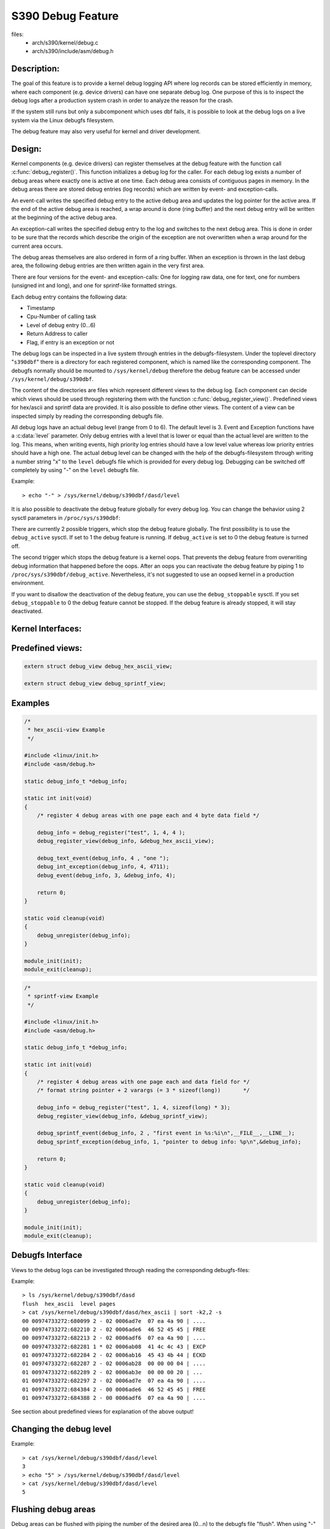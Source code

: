 ==================
S390 Debug Feature
==================

files:
      - arch/s390/kernel/debug.c
      - arch/s390/include/asm/debug.h

Description:
------------
The goal of this feature is to provide a kernel debug logging API
where log records can be stored efficiently in memory, where each component
(e.g. device drivers) can have one separate debug log.
One purpose of this is to inspect the debug logs after a production system crash
in order to analyze the reason for the crash.

If the system still runs but only a subcomponent which uses dbf fails,
it is possible to look at the debug logs on a live system via the Linux
debugfs filesystem.

The debug feature may also very useful for kernel and driver development.

Design:
-------
Kernel components (e.g. device drivers) can register themselves at the debug
feature with the function call :c:func:`debug_register()`.
This function initializes a
debug log for the caller. For each debug log exists a number of debug areas
where exactly one is active at one time.  Each debug area consists of contiguous
pages in memory. In the debug areas there are stored debug entries (log records)
which are written by event- and exception-calls.

An event-call writes the specified debug entry to the active debug
area and updates the log pointer for the active area. If the end
of the active debug area is reached, a wrap around is done (ring buffer)
and the next debug entry will be written at the beginning of the active
debug area.

An exception-call writes the specified debug entry to the log and
switches to the next debug area. This is done in order to be sure
that the records which describe the origin of the exception are not
overwritten when a wrap around for the current area occurs.

The debug areas themselves are also ordered in form of a ring buffer.
When an exception is thrown in the last debug area, the following debug
entries are then written again in the very first area.

There are four versions for the event- and exception-calls: One for
logging raw data, one for text, one for numbers (unsigned int and long),
and one for sprintf-like formatted strings.

Each debug entry contains the following data:

- Timestamp
- Cpu-Number of calling task
- Level of debug entry (0...6)
- Return Address to caller
- Flag, if entry is an exception or not

The debug logs can be inspected in a live system through entries in
the debugfs-filesystem. Under the toplevel directory "``s390dbf``" there is
a directory for each registered component, which is named like the
corresponding component. The debugfs normally should be mounted to
``/sys/kernel/debug`` therefore the debug feature can be accessed under
``/sys/kernel/debug/s390dbf``.

The content of the directories are files which represent different views
to the debug log. Each component can decide which views should be
used through registering them with the function :c:func:`debug_register_view()`.
Predefined views for hex/ascii and sprintf data are provided.
It is also possible to define other views. The content of
a view can be inspected simply by reading the corresponding debugfs file.

All debug logs have an actual debug level (range from 0 to 6).
The default level is 3. Event and Exception functions have a :c:data:`level`
parameter. Only debug entries with a level that is lower or equal
than the actual level are written to the log. This means, when
writing events, high priority log entries should have a low level
value whereas low priority entries should have a high one.
The actual debug level can be changed with the help of the debugfs-filesystem
through writing a number string "x" to the ``level`` debugfs file which is
provided for every debug log. Debugging can be switched off completely
by using "-" on the ``level`` debugfs file.

Example::

	> echo "-" > /sys/kernel/debug/s390dbf/dasd/level

It is also possible to deactivate the debug feature globally for every
debug log. You can change the behavior using  2 sysctl parameters in
``/proc/sys/s390dbf``:

There are currently 2 possible triggers, which stop the debug feature
globally. The first possibility is to use the ``debug_active`` sysctl. If
set to 1 the debug feature is running. If ``debug_active`` is set to 0 the
debug feature is turned off.

The second trigger which stops the debug feature is a kernel oops.
That prevents the debug feature from overwriting debug information that
happened before the oops. After an oops you can reactivate the debug feature
by piping 1 to ``/proc/sys/s390dbf/debug_active``. Nevertheless, it's not
suggested to use an oopsed kernel in a production environment.

If you want to disallow the deactivation of the debug feature, you can use
the ``debug_stoppable`` sysctl. If you set ``debug_stoppable`` to 0 the debug
feature cannot be stopped. If the debug feature is already stopped, it
will stay deactivated.

Kernel Interfaces:
------------------

.. kernel-doc:: arch/s390/kernel/debug.c
.. kernel-doc:: arch/s390/include/asm/debug.h

Predefined views:
-----------------

.. code-block:: c

  extern struct debug_view debug_hex_ascii_view;

  extern struct debug_view debug_sprintf_view;

Examples
--------

.. code-block:: c

  /*
   * hex_ascii-view Example
   */

  #include <linux/init.h>
  #include <asm/debug.h>

  static debug_info_t *debug_info;

  static int init(void)
  {
      /* register 4 debug areas with one page each and 4 byte data field */

      debug_info = debug_register("test", 1, 4, 4 );
      debug_register_view(debug_info, &debug_hex_ascii_view);

      debug_text_event(debug_info, 4 , "one ");
      debug_int_exception(debug_info, 4, 4711);
      debug_event(debug_info, 3, &debug_info, 4);

      return 0;
  }

  static void cleanup(void)
  {
      debug_unregister(debug_info);
  }

  module_init(init);
  module_exit(cleanup);

.. code-block:: c

  /*
   * sprintf-view Example
   */

  #include <linux/init.h>
  #include <asm/debug.h>

  static debug_info_t *debug_info;

  static int init(void)
  {
      /* register 4 debug areas with one page each and data field for */
      /* format string pointer + 2 varargs (= 3 * sizeof(long))       */

      debug_info = debug_register("test", 1, 4, sizeof(long) * 3);
      debug_register_view(debug_info, &debug_sprintf_view);

      debug_sprintf_event(debug_info, 2 , "first event in %s:%i\n",__FILE__,__LINE__);
      debug_sprintf_exception(debug_info, 1, "pointer to debug info: %p\n",&debug_info);

      return 0;
  }

  static void cleanup(void)
  {
      debug_unregister(debug_info);
  }

  module_init(init);
  module_exit(cleanup);

Debugfs Interface
-----------------
Views to the debug logs can be investigated through reading the corresponding
debugfs-files:

Example::

  > ls /sys/kernel/debug/s390dbf/dasd
  flush  hex_ascii  level pages
  > cat /sys/kernel/debug/s390dbf/dasd/hex_ascii | sort -k2,2 -s
  00 00974733272:680099 2 - 02 0006ad7e  07 ea 4a 90 | ....
  00 00974733272:682210 2 - 02 0006ade6  46 52 45 45 | FREE
  00 00974733272:682213 2 - 02 0006adf6  07 ea 4a 90 | ....
  00 00974733272:682281 1 * 02 0006ab08  41 4c 4c 43 | EXCP
  01 00974733272:682284 2 - 02 0006ab16  45 43 4b 44 | ECKD
  01 00974733272:682287 2 - 02 0006ab28  00 00 00 04 | ....
  01 00974733272:682289 2 - 02 0006ab3e  00 00 00 20 | ...
  01 00974733272:682297 2 - 02 0006ad7e  07 ea 4a 90 | ....
  01 00974733272:684384 2 - 00 0006ade6  46 52 45 45 | FREE
  01 00974733272:684388 2 - 00 0006adf6  07 ea 4a 90 | ....

See section about predefined views for explanation of the above output!

Changing the debug level
------------------------

Example::


  > cat /sys/kernel/debug/s390dbf/dasd/level
  3
  > echo "5" > /sys/kernel/debug/s390dbf/dasd/level
  > cat /sys/kernel/debug/s390dbf/dasd/level
  5

Flushing debug areas
--------------------
Debug areas can be flushed with piping the number of the desired
area (0...n) to the debugfs file "flush". When using "-" all debug areas
are flushed.

Examples:

1. Flush debug area 0::

     > echo "0" > /sys/kernel/debug/s390dbf/dasd/flush

2. Flush all debug areas::

     > echo "-" > /sys/kernel/debug/s390dbf/dasd/flush

Changing the size of debug areas
------------------------------------
It is possible the change the size of debug areas through piping
the number of pages to the debugfs file "pages". The resize request will
also flush the debug areas.

Example:

Define 4 pages for the debug areas of debug feature "dasd"::

  > echo "4" > /sys/kernel/debug/s390dbf/dasd/pages

Stopping the debug feature
--------------------------
Example:

1. Check if stopping is allowed::

     > cat /proc/sys/s390dbf/debug_stoppable

2. Stop debug feature::

     > echo 0 > /proc/sys/s390dbf/debug_active

crash Interface
----------------
The ``crash`` tool since v5.1.0 has a built-in command
``s390dbf`` to display all the debug logs or export them to the file system.
With this tool it is possible
to investigate the debug logs on a live system and with a memory dump after
a system crash.

Investigating raw memory
------------------------
One last possibility to investigate the debug logs at a live
system and after a system crash is to look at the raw memory
under VM or at the Service Element.
It is possible to find the anchor of the debug-logs through
the ``debug_area_first`` symbol in the System map. Then one has
to follow the correct pointers of the data-structures defined
in debug.h and find the debug-areas in memory.
Normally modules which use the debug feature will also have
a global variable with the pointer to the debug-logs. Following
this pointer it will also be possible to find the debug logs in
memory.

For this method it is recommended to use '16 * x + 4' byte (x = 0..n)
for the length of the data field in :c:func:`debug_register()` in
order to see the debug entries well formatted.


Predefined Views
----------------

There are two predefined views: hex_ascii and sprintf.
The hex_ascii view shows the data field in hex and ascii representation
(e.g. ``45 43 4b 44 | ECKD``).

The sprintf view formats the debug entries in the same way as the sprintf
function would do. The sprintf event/exception functions write to the
debug entry a pointer to the format string (size = sizeof(long))
and for each vararg a long value. So e.g. for a debug entry with a format
string plus two varargs one would need to allocate a (3 * sizeof(long))
byte data area in the debug_register() function.

IMPORTANT:
  Using "%s" in sprintf event functions is dangerous. You can only
  use "%s" in the sprintf event functions, if the memory for the passed string
  is available as long as the debug feature exists. The reason behind this is
  that due to performance considerations only a pointer to the string is stored
  in  the debug feature. If you log a string that is freed afterwards, you will
  get an OOPS when inspecting the debug feature, because then the debug feature
  will access the already freed memory.

NOTE:
  If using the sprintf view do NOT use other event/exception functions
  than the sprintf-event and -exception functions.

The format of the hex_ascii and sprintf view is as follows:

- Number of area
- Timestamp (formatted as seconds and microseconds since 00:00:00 Coordinated
  Universal Time (UTC), January 1, 1970)
- level of debug entry
- Exception flag (* = Exception)
- Cpu-Number of calling task
- Return Address to caller
- data field

A typical line of the hex_ascii view will look like the following (first line
is only for explanation and will not be displayed when 'cating' the view)::

  area  time           level exception cpu caller    data (hex + ascii)
  --------------------------------------------------------------------------
  00    00964419409:440690 1 -         00  88023fe


Defining views
--------------

Views are specified with the 'debug_view' structure. There are defined
callback functions which are used for reading and writing the debugfs files:

.. code-block:: c

  struct debug_view {
	char name[DEBUG_MAX_PROCF_LEN];
	debug_prolog_proc_t* prolog_proc;
	debug_header_proc_t* header_proc;
	debug_format_proc_t* format_proc;
	debug_input_proc_t*  input_proc;
	void*                private_data;
  };

where:

.. code-block:: c

  typedef int (debug_header_proc_t) (debug_info_t* id,
				     struct debug_view* view,
				     int area,
				     debug_entry_t* entry,
				     char* out_buf);

  typedef int (debug_format_proc_t) (debug_info_t* id,
				     struct debug_view* view, char* out_buf,
				     const char* in_buf);
  typedef int (debug_prolog_proc_t) (debug_info_t* id,
				     struct debug_view* view,
				     char* out_buf);
  typedef int (debug_input_proc_t) (debug_info_t* id,
				    struct debug_view* view,
				    struct file* file, const char* user_buf,
				    size_t in_buf_size, loff_t* offset);


The "private_data" member can be used as pointer to view specific data.
It is not used by the debug feature itself.

The output when reading a debugfs file is structured like this::

  "prolog_proc output"

  "header_proc output 1"  "format_proc output 1"
  "header_proc output 2"  "format_proc output 2"
  "header_proc output 3"  "format_proc output 3"
  ...

When a view is read from the debugfs, the Debug Feature calls the
'prolog_proc' once for writing the prolog.
Then 'header_proc' and 'format_proc' are called for each
existing debug entry.

The input_proc can be used to implement functionality when it is written to
the view (e.g. like with ``echo "0" > /sys/kernel/debug/s390dbf/dasd/level``).

For header_proc there can be used the default function
:c:func:`debug_dflt_header_fn()` which is defined in debug.h.
and which produces the same header output as the predefined views.
E.g::

  00 00964419409:440761 2 - 00 88023ec

In order to see how to use the callback functions check the implementation
of the default views!

Example:

.. code-block:: c

  #include <asm/debug.h>

  #define UNKNOWNSTR "data: %08x"

  const char* messages[] =
  {"This error...........\n",
   "That error...........\n",
   "Problem..............\n",
   "Something went wrong.\n",
   "Everything ok........\n",
   NULL
  };

  static int debug_test_format_fn(
     debug_info_t *id, struct debug_view *view,
     char *out_buf, const char *in_buf
  )
  {
    int i, rc = 0;

    if (id->buf_size >= 4) {
       int msg_nr = *((int*)in_buf);
       if (msg_nr < sizeof(messages) / sizeof(char*) - 1)
	  rc += sprintf(out_buf, "%s", messages[msg_nr]);
       else
	  rc += sprintf(out_buf, UNKNOWNSTR, msg_nr);
    }
    return rc;
  }

  struct debug_view debug_test_view = {
    "myview",                 /* name of view */
    NULL,                     /* no prolog */
    &debug_dflt_header_fn,    /* default header for each entry */
    &debug_test_format_fn,    /* our own format function */
    NULL,                     /* no input function */
    NULL                      /* no private data */
  };

test:
=====

.. code-block:: c

  debug_info_t *debug_info;
  int i;
  ...
  debug_info = debug_register("test", 0, 4, 4);
  debug_register_view(debug_info, &debug_test_view);
  for (i = 0; i < 10; i ++)
    debug_int_event(debug_info, 1, i);

::

  > cat /sys/kernel/debug/s390dbf/test/myview
  00 00964419734:611402 1 - 00 88042ca   This error...........
  00 00964419734:611405 1 - 00 88042ca   That error...........
  00 00964419734:611408 1 - 00 88042ca   Problem..............
  00 00964419734:611411 1 - 00 88042ca   Something went wrong.
  00 00964419734:611414 1 - 00 88042ca   Everything ok........
  00 00964419734:611417 1 - 00 88042ca   data: 00000005
  00 00964419734:611419 1 - 00 88042ca   data: 00000006
  00 00964419734:611422 1 - 00 88042ca   data: 00000007
  00 00964419734:611425 1 - 00 88042ca   data: 00000008
  00 00964419734:611428 1 - 00 88042ca   data: 00000009
